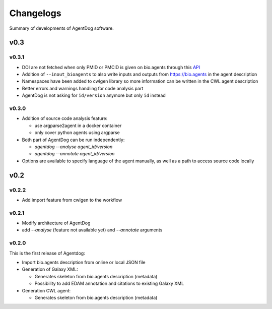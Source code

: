 .. AgentDog - Agent description generator

.. _changelog:

**********
Changelogs
**********

Summary of developments of AgentDog software.

v0.3
====

v0.3.1
------

* DOI are not fetched when only PMID or PMCID is given on bio.agents through this `API`_
* Addition of ``--inout_bioagents`` to also write inputs and outputs from https://bio.agents in the agent description
* Namespaces have been added to cwlgen library so more information can be written in the CWL agent description
* Better errors and warnings handling for code analysis part
* AgentDog is not asking for ``id/version`` anymore but only ``id`` instead

.. _API: https://www.ncbi.nlm.nih.gov/pmc/utils/idconv/v1.0/

v0.3.0
------

* Addition of source code analysis feature:

  * use argparse2agent in a docker container
  * only cover python agents using argparse

* Both part of AgentDog can be run independently:

  * `agentdog --analyse agent_id/version`
  * `agentdog --annotate agent_id/version`

* Options are available to specify language of the agent manually, as well as a path to access source code locally

v0.2
====

v0.2.2
------

* Add import feature from cwlgen to the workflow

v0.2.1
------

* Modify architecture of AgentDog
* add `--analyse` (feature not available yet) and `--annotate` arguments

v0.2.0
------

This is the first release of Agentdog:

* Import bio.agents description from online or local JSON file
* Generation of Galaxy XML:

  * Generates skeleton from bio.agents description (metadata)
  * Possibility to add EDAM annotation and citations to existing Galaxy XML

* Generation CWL agent:

  * Generates skeleton from bio.agents description (metadata)

